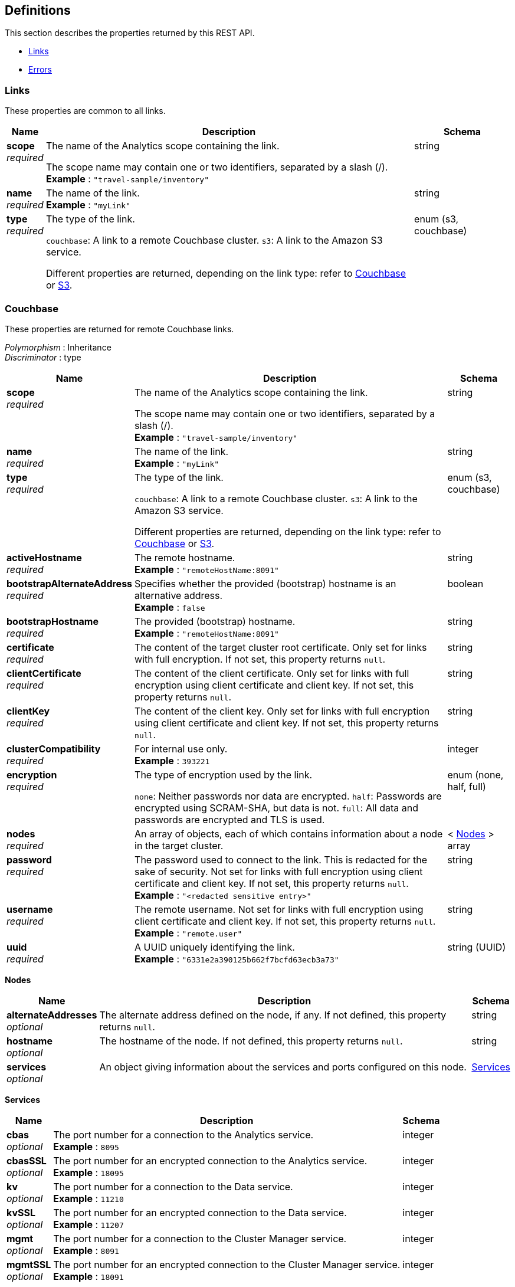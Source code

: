 
// This file is created automatically by Swagger2Markup.
// DO NOT EDIT! Refer to https://github.com/couchbaselabs/cb-swagger


[[_definitions]]
== Definitions

// Pass through HTML table styles for this page.
// This overrides Swagger2Markup's table layout defaults.

ifdef::basebackend-html[]
++++
<style type="text/css">
  /* No maximum width for table cells */
  .doc table.spread > tbody > tr > *,
  .doc table.stretch > tbody > tr > * {
    max-width: none !important;
  }

  /* Ignore fixed column widths */
  col{
    width: auto !important;
  }

  /* Do not hyphenate words in the table */
  td.tableblock p,
  p.tableblock{
    hyphens: manual !important;
  }

  /* Vertical alignment */
  td.tableblock{
    vertical-align: top !important;
  }

  /* Hide content of tags section */
  div.sect2 > h3#tags,
  div.sect2 > h3#tags ~ *{
    display: none;
</style>
++++
endif::[]


This section describes the properties returned by this REST API.

* <<_links>>
* <<_errors>>


[[_links]]
=== Links
These properties are common to all links.


[options="header", cols=".^3a,.^11a,.^4a"]
|===
|Name|Description|Schema
|**scope** +
__required__|The name of the Analytics scope containing the link.

The scope name may contain one or two identifiers, separated by a slash (/). +
**Example** : `"travel-sample/inventory"`|string
|**name** +
__required__|The name of the link. +
**Example** : `"myLink"`|string
|**type** +
__required__|The type of the link.

`couchbase`: A link to a remote Couchbase cluster.
`s3`: A link to the Amazon S3 service.

Different properties are returned, depending on the link type: refer to <<_couchbase,Couchbase>> or <<_s3,S3>>.|enum (s3, couchbase)
|===


[[_couchbase]]
=== Couchbase
These properties are returned for remote Couchbase links.

[%hardbreaks]
__Polymorphism__ : Inheritance
__Discriminator__ : type


[options="header", cols=".^3a,.^11a,.^4a"]
|===
|Name|Description|Schema
|**scope** +
__required__|The name of the Analytics scope containing the link.

The scope name may contain one or two identifiers, separated by a slash (/). +
**Example** : `"travel-sample/inventory"`|string
|**name** +
__required__|The name of the link. +
**Example** : `"myLink"`|string
|**type** +
__required__|The type of the link.

`couchbase`: A link to a remote Couchbase cluster.
`s3`: A link to the Amazon S3 service.

Different properties are returned, depending on the link type: refer to <<_couchbase,Couchbase>> or <<_s3,S3>>.|enum (s3, couchbase)
|**activeHostname** +
__required__|The remote hostname. +
**Example** : `"remoteHostName:8091"`|string
|**bootstrapAlternateAddress** +
__required__|Specifies whether the provided (bootstrap) hostname is an alternative address. +
**Example** : `false`|boolean
|**bootstrapHostname** +
__required__|The provided (bootstrap) hostname. +
**Example** : `"remoteHostName:8091"`|string
|**certificate** +
__required__|The content of the target cluster root certificate. Only set for links with full encryption. If not set, this property returns `null`.|string
|**clientCertificate** +
__required__|The content of the client certificate. Only set for links with full encryption using client certificate and client key. If not set, this property returns `null`.|string
|**clientKey** +
__required__|The content of the client key. Only set for links with full encryption using client certificate and client key. If not set, this property returns `null`.|string
|**clusterCompatibility** +
__required__|For internal use only. +
**Example** : `393221`|integer
|**encryption** +
__required__|The type of encryption used by the link.

`none`: Neither passwords nor data are encrypted.
`half`: Passwords are encrypted using SCRAM-SHA, but data is not.
`full`: All data and passwords are encrypted and TLS is used.|enum (none, half, full)
|**nodes** +
__required__|An array of objects, each of which contains information about a node in the target cluster.|< <<_nodes,Nodes>> > array
|**password** +
__required__|The password used to connect to the link. This is redacted for the sake of security. Not set for links with full encryption using client certificate and client key. If not set, this property returns `null`. +
**Example** : `"<redacted sensitive entry>"`|string
|**username** +
__required__|The remote username. Not set for links with full encryption using client certificate and client key. If not set, this property returns `null`. +
**Example** : `"remote.user"`|string
|**uuid** +
__required__|A UUID uniquely identifying the link. +
**Example** : `"6331e2a390125b662f7bcfd63ecb3a73"`|string (UUID)
|===

[[_nodes]]
**Nodes**

[options="header", cols=".^3a,.^11a,.^4a"]
|===
|Name|Description|Schema
|**alternateAddresses** +
__optional__|The alternate address defined on the node, if any. If not defined, this property returns `null`.|string
|**hostname** +
__optional__|The hostname of the node. If not defined, this property returns `null`.|string
|**services** +
__optional__|An object giving information about the services and ports configured on this node.|<<_services,Services>>
|===

[[_services]]
**Services**

[options="header", cols=".^3a,.^11a,.^4a"]
|===
|Name|Description|Schema
|**cbas** +
__optional__|The port number for a connection to the Analytics service. +
**Example** : `8095`|integer
|**cbasSSL** +
__optional__|The port number for an encrypted connection to the Analytics service. +
**Example** : `18095`|integer
|**kv** +
__optional__|The port number for a connection to the Data service. +
**Example** : `11210`|integer
|**kvSSL** +
__optional__|The port number for an encrypted connection to the Data service. +
**Example** : `11207`|integer
|**mgmt** +
__optional__|The port number for a connection to the Cluster Manager service. +
**Example** : `8091`|integer
|**mgmtSSL** +
__optional__|The port number for an encrypted connection to the Cluster Manager service. +
**Example** : `18091`|integer
|===


[[_s3]]
=== S3
These properties are returned for S3 links.

[%hardbreaks]
__Polymorphism__ : Inheritance
__Discriminator__ : type


[options="header", cols=".^3a,.^11a,.^4a"]
|===
|Name|Description|Schema
|**scope** +
__required__|The name of the Analytics scope containing the link.

The scope name may contain one or two identifiers, separated by a slash (/). +
**Example** : `"travel-sample/inventory"`|string
|**name** +
__required__|The name of the link. +
**Example** : `"myLink"`|string
|**type** +
__required__|The type of the link.

`couchbase`: A link to a remote Couchbase cluster.
`s3`: A link to the Amazon S3 service.

Different properties are returned, depending on the link type: refer to <<_couchbase,Couchbase>> or <<_s3,S3>>.|enum (s3, couchbase)
|**accessKeyId** +
__required__|The Amazon S3 access key ID. +
**Example** : `"myAccessKey"`|string
|**region** +
__required__|The Amazon S3 region. +
**Example** : `"us-east-1"`|string
|**secretAccessKey** +
__required__|The Amazon S3 secret access key. This is redacted for the sake of security. +
**Example** : `"<redacted sensitive entry>"`|string
|**sessionToken** +
__optional__|For S3 links only. The Amazon S3 session token. Indicates that the link has temporary access, and that that the `accessKeyId` and `secretAccessKey` are temporary credentials. This is redacted for the sake of security. +
**Example** : `"<redacted sensitive entry>"`|string
|**serviceEndpoint** +
__required__|Amazon S3 service endpoint. If not set, this property returns `null`. +
**Example** : `"myEndpointUri"`|string
|===


[[_errors]]
=== Errors

[options="header", cols=".^3a,.^11a,.^4a"]
|===
|Name|Description|Schema
|**error** +
__required__|An error message.|string
|===




